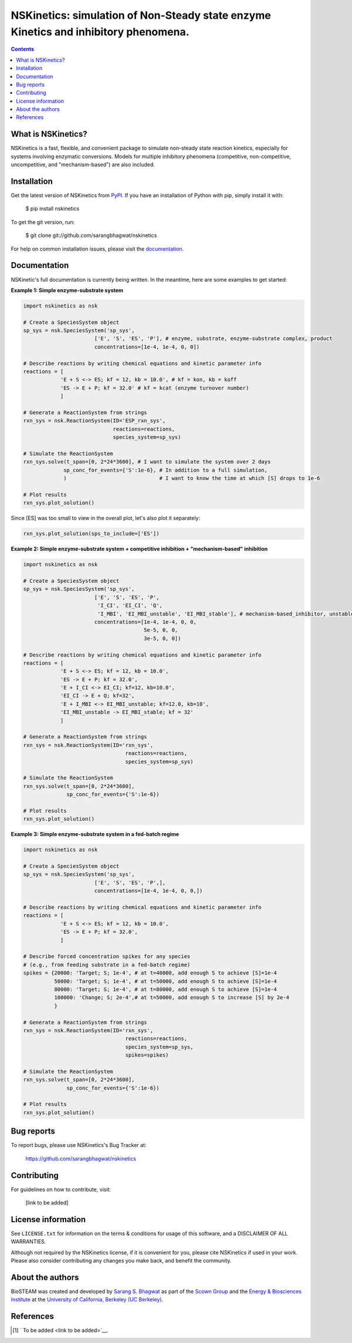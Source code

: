 ====================================================================================
NSKinetics: simulation of Non-Steady state enzyme Kinetics and inhibitory phenomena.
====================================================================================

.. image:: http://img.shields.io/badge/license-MIT-blue.svg?style=flat
   :target: https://github.com/sarangbhagwat/nskinetics/blob/main/LICENSE
   :alt: license


.. contents::

What is NSKinetics?
-------------------

NSKinetics is a fast, flexible, and convenient package to simulate non-steady state reaction kinetics, especially for systems involving enzymatic conversions. Models for multiple inhibitory phenomena (competitive, non-competitive, uncompetitive, and "mechanism-based") are also included.

Installation
------------

Get the latest version of NSKinetics from `PyPI <https://pypi.org/project/nskinetics/>`__. If you have an installation of Python with pip, simply install it with:

    $ pip install nskinetics

To get the git version, run:

    $ git clone git://github.com/sarangbhagwat/nskinetics

For help on common installation issues, please visit the `documentation <link to be added>`__.

Documentation
-------------

NSKinetic's full documentation is currently being written. In the meantime, here are some examples to get started:

**Example 1: Simple enzyme-substrate system**

.. code-block:: python

    import nskinetics as nsk

    # Create a SpeciesSystem object
    sp_sys = nsk.SpeciesSystem('sp_sys', 
                           ['E', 'S', 'ES', 'P'], # enzyme, substrate, enzyme-substrate complex, product
                           concentrations=[1e-4, 1e-4, 0, 0])

    # Describe reactions by writing chemical equations and kinetic parameter info
    reactions = [
                'E + S <-> ES; kf = 12, kb = 10.0', # kf = kon, kb = koff
                'ES -> E + P; kf = 32.0' # kf = kcat (enzyme turnover number)
                ]

    # Generate a ReactionSystem from strings
    rxn_sys = nsk.ReactionSystem(ID='ESP_rxn_sys', 
                                 reactions=reactions,
                                 species_system=sp_sys)

    # Simulate the ReactionSystem
    rxn_sys.solve(t_span=[0, 2*24*3600], # I want to simulate the system over 2 days
                 sp_conc_for_events={'S':1e-6}, # In addition to a full simulation,
                 )                              # I want to know the time at which [S] drops to 1e-6

    # Plot results
    rxn_sys.plot_solution() 


.. image:: docs/images/example_1_plot_i.png
  :width: 400

Since [ES] was too small to view in the overall plot, let's also plot it separately:

.. code-block:: python

    rxn_sys.plot_solution(sps_to_include=['ES'])


.. image:: docs/images/example_1_plot_ii.png
  :width: 400


**Example 2: Simple enzyme-substrate system + competitive inhibition + "mechanism-based" inhibition**

.. code-block:: python

    import nskinetics as nsk
    
    # Create a SpeciesSystem object
    sp_sys = nsk.SpeciesSystem('sp_sys', 
                           ['E', 'S', 'ES', 'P',
                            'I_CI', 'EI_CI', 'Q',
                            'I_MBI', 'EI_MBI_unstable', 'EI_MBI_stable'], # mechanism-based_inhibitor, unstable enzyme-MBI complex, stable enzyme-MBI complex 
                           concentrations=[1e-4, 1e-4, 0, 0,
                                           5e-5, 0, 0,
                                           3e-5, 0, 0])
    
    # Describe reactions by writing chemical equations and kinetic parameter info
    reactions = [
                'E + S <-> ES; kf = 12, kb = 10.0',
                'ES -> E + P; kf = 32.0',
                'E + I_CI <-> EI_CI; kf=12, kb=10.0',
                'EI_CI -> E + Q; kf=32',
                'E + I_MBI <-> EI_MBI_unstable; kf=12.0, kb=10',
                'EI_MBI_unstable -> EI_MBI_stable; kf = 32'
                ]
    
    # Generate a ReactionSystem from strings
    rxn_sys = nsk.ReactionSystem(ID='rxn_sys', 
                                     reactions=reactions,
                                     species_system=sp_sys)
    
    # Simulate the ReactionSystem
    rxn_sys.solve(t_span=[0, 2*24*3600],
                  sp_conc_for_events={'S':1e-6})
    
    # Plot results
    rxn_sys.plot_solution()


.. image:: docs/images/example_2_plot_i.png
  :width: 400


**Example 3: Simple enzyme-substrate system in a fed-batch regime**

.. code-block:: python

    import nskinetics as nsk
    
    # Create a SpeciesSystem object
    sp_sys = nsk.SpeciesSystem('sp_sys', 
                           ['E', 'S', 'ES', 'P',],
                           concentrations=[1e-4, 1e-4, 0, 0,])
    
    # Describe reactions by writing chemical equations and kinetic parameter info
    reactions = [
                'E + S <-> ES; kf = 12, kb = 10.0',
                'ES -> E + P; kf = 32.0',
                ]
    
    # Describe forced concentration spikes for any species 
    # (e.g., from feeding substrate in a fed-batch regime)
    spikes = {20000: 'Target; S; 1e-4', # at t=40000, add enough S to achieve [S]=1e-4
              50000: 'Target; S; 1e-4', # at t=50000, add enough S to achieve [S]=1e-4
              80000: 'Target; S; 1e-4', # at t=80000, add enough S to achieve [S]=1e-4
              100000: 'Change; S; 2e-4',# at t=50000, add enough S to increase [S] by 2e-4
              }
    
    # Generate a ReactionSystem from strings
    rxn_sys = nsk.ReactionSystem(ID='rxn_sys', 
                                     reactions=reactions,
                                     species_system=sp_sys,
                                     spikes=spikes)
    
    # Simulate the ReactionSystem
    rxn_sys.solve(t_span=[0, 2*24*3600],
                  sp_conc_for_events={'S':1e-6})
    
    # Plot results
    rxn_sys.plot_solution()


.. image:: docs/images/example_3_plot_i.png
  :width: 400


Bug reports
-----------

To report bugs, please use NSKinetics's Bug Tracker at:

    https://github.com/sarangbhagwat/nskinetics

Contributing
------------
For guidelines on how to contribute, visit:

    [link to be added]


License information
-------------------

See ``LICENSE.txt`` for information on the terms & conditions for usage
of this software, and a DISCLAIMER OF ALL WARRANTIES.

Although not required by the NSKinetics license, if it is convenient for you,
please cite NSKinetics if used in your work. Please also consider contributing
any changes you make back, and benefit the community.


About the authors
-----------------

BioSTEAM was created and developed by `Sarang S. Bhagwat <https://github.com/sarangbhagwat>`__ as part of the `Scown Group <https://cscown.com/>`__ and the `Energy & Biosciences Institute <https://energybiosciencesinstitute.org/>`__ at the `University of California, Berkeley (UC Berkeley) <https://www.berkeley.edu/>`__. 


References
----------
.. [1] ` To be added <link to be added>`__.


